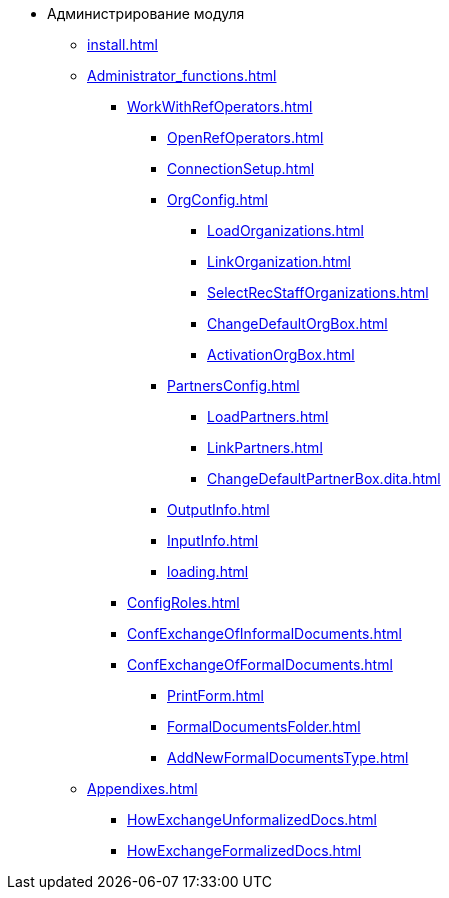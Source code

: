 * Администрирование модуля
** xref:install.adoc[]
** xref:Administrator_functions.adoc[]
*** xref:WorkWithRefOperators.adoc[]
**** xref:OpenRefOperators.adoc[]
**** xref:ConnectionSetup.adoc[]
**** xref:OrgConfig.adoc[]
***** xref:LoadOrganizations.adoc[]
***** xref:LinkOrganization.adoc[]
***** xref:SelectRecStaffOrganizations.adoc[]
***** xref:ChangeDefaultOrgBox.adoc[]
***** xref:ActivationOrgBox.adoc[]
**** xref:PartnersConfig.adoc[]
***** xref:LoadPartners.adoc[]
***** xref:LinkPartners.adoc[]
***** xref:ChangeDefaultPartnerBox.dita.adoc[]
**** xref:OutputInfo.adoc[]
**** xref:InputInfo.adoc[]
**** xref:loading.adoc[]
*** xref:ConfigRoles.adoc[]
*** xref:ConfExchangeOfInformalDocuments.adoc[]
*** xref:ConfExchangeOfFormalDocuments.adoc[]
**** xref:PrintForm.adoc[]
**** xref:FormalDocumentsFolder.adoc[]
**** xref:AddNewFormalDocumentsType.adoc[]
** xref:Appendixes.adoc[]
*** xref:HowExchangeUnformalizedDocs.adoc[]
*** xref:HowExchangeFormalizedDocs.adoc[]
